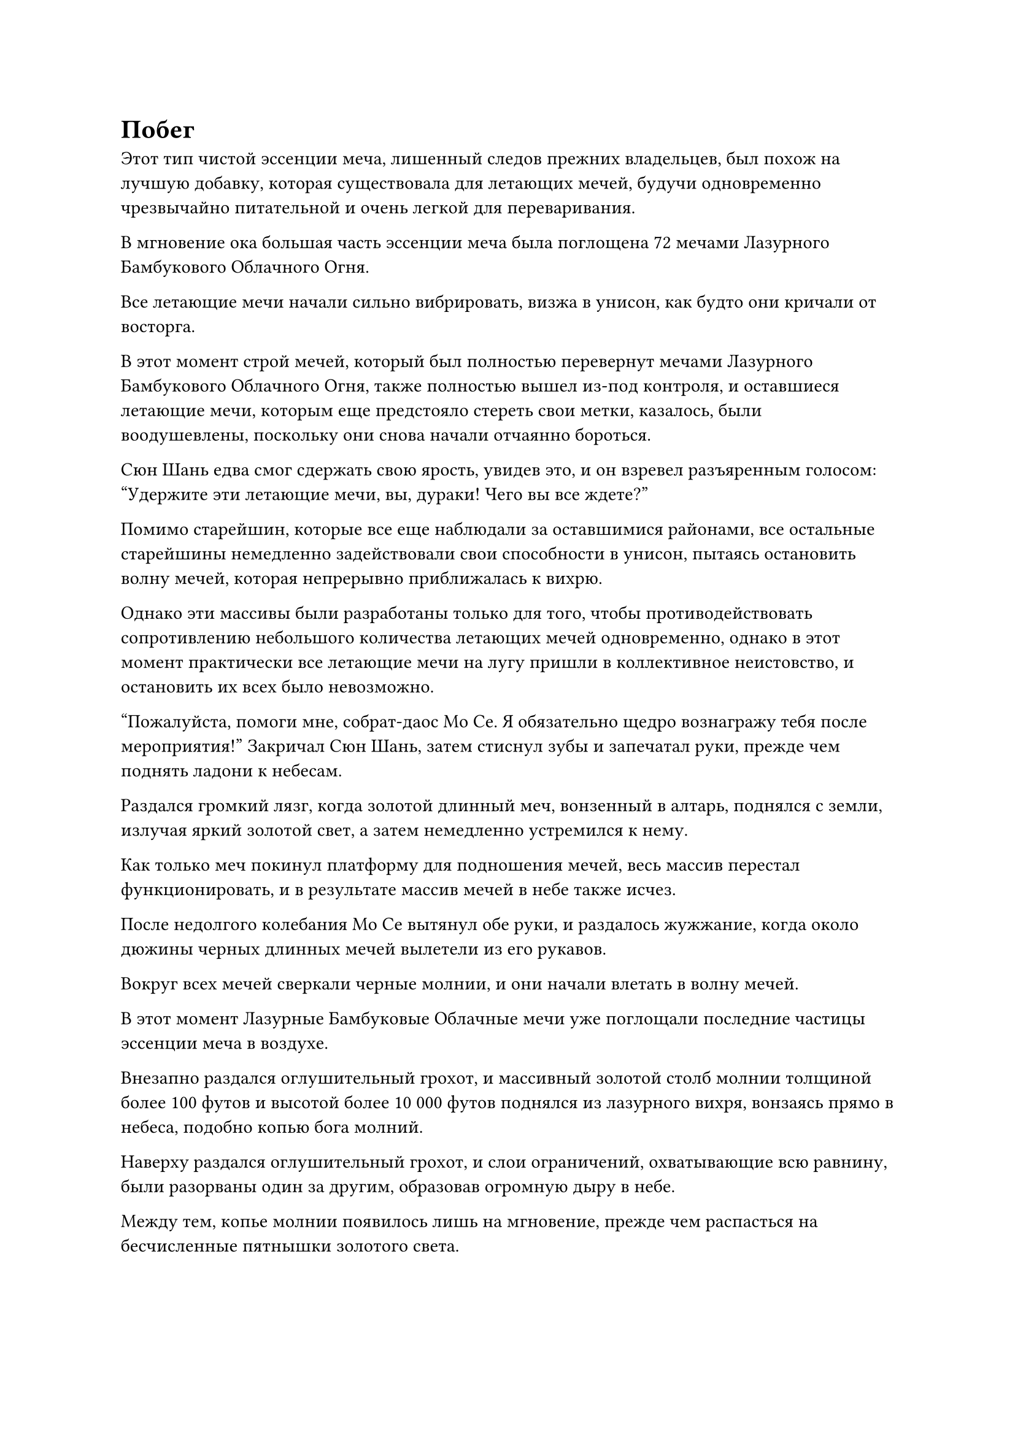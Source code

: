 = Побег

Этот тип чистой эссенции меча, лишенный следов прежних владельцев, был похож на лучшую добавку, которая существовала для летающих мечей, будучи одновременно чрезвычайно питательной и очень легкой для переваривания.

В мгновение ока большая часть эссенции меча была поглощена 72 мечами Лазурного Бамбукового Облачного Огня.

Все летающие мечи начали сильно вибрировать, визжа в унисон, как будто они кричали от восторга.

В этот момент строй мечей, который был полностью перевернут мечами Лазурного Бамбукового Облачного Огня, также полностью вышел из-под контроля, и оставшиеся летающие мечи, которым еще предстояло стереть свои метки, казалось, были воодушевлены, поскольку они снова начали отчаянно бороться.

Сюн Шань едва смог сдержать свою ярость, увидев это, и он взревел разъяренным голосом: "Удержите эти летающие мечи, вы, дураки! Чего вы все ждете?"

Помимо старейшин, которые все еще наблюдали за оставшимися районами, все остальные старейшины немедленно задействовали свои способности в унисон, пытаясь остановить волну мечей, которая непрерывно приближалась к вихрю.

Однако эти массивы были разработаны только для того, чтобы противодействовать сопротивлению небольшого количества летающих мечей одновременно, однако в этот момент практически все летающие мечи на лугу пришли в коллективное неистовство, и остановить их всех было невозможно.

"Пожалуйста, помоги мне, собрат-даос Мо Се. Я обязательно щедро вознагражу тебя после мероприятия!" Закричал Сюн Шань, затем стиснул зубы и запечатал руки, прежде чем поднять ладони к небесам.

Раздался громкий лязг, когда золотой длинный меч, вонзенный в алтарь, поднялся с земли, излучая яркий золотой свет, а затем немедленно устремился к нему.

Как только меч покинул платформу для подношения мечей, весь массив перестал функционировать, и в результате массив мечей в небе также исчез.

После недолгого колебания Мо Се вытянул обе руки, и раздалось жужжание, когда около дюжины черных длинных мечей вылетели из его рукавов.

Вокруг всех мечей сверкали черные молнии, и они начали влетать в волну мечей.

В этот момент Лазурные Бамбуковые Облачные мечи уже поглощали последние частицы эссенции меча в воздухе.

Внезапно раздался оглушительный грохот, и массивный золотой столб молнии толщиной более 100 футов и высотой более 10 000 футов поднялся из лазурного вихря, вонзаясь прямо в небеса, подобно копью бога молний.

Наверху раздался оглушительный грохот, и слои ограничений, охватывающие всю равнину, были разорваны один за другим, образовав огромную дыру в небе.

Между тем, копье молнии появилось лишь на мгновение, прежде чем распасться на бесчисленные пятнышки золотого света.

Молнии продолжали сверкать над Лазурными Бамбуковыми Облачными мечами, когда бесчисленные дуги золотых молний соединялись вместе, переплетаясь, образуя массивный лазурный меч, который был более 100 футов в длину.

Как только гигантский меч обрел форму, он немедленно нацелил свой кончик в огромную дыру в небе, и лазурный свет вспыхнул на его лезвии, когда он приготовился лететь к дыре, в то время как взрыв пространственной ряби распространился вокруг него.

Прямо в этот момент внезапно раздался чрезвычайно резкий визгливый звук, причинивший острую боль барабанным перепонкам каждого, и некоторые ученики Стадии телесной интеграции мгновенно потеряли сознание на месте, из их ушей потекла кровь.

"Вернись!" Сюн Шань взревел, и в следующее мгновение массивная проекция золотого меча внезапно появилась из воздуха, прежде чем обрушиться на гигантский лазурный меч.

Раздался оглушительный лязг, когда проекция меча столкнулась с лазурным мечом, посылая мощные ударные волны во все стороны.

Золотой ореол поднялся в воздух от того места, где столкнулись два меча, распространяясь во все стороны.

Все почувствовали, как взрыв ударных волн пронесся по воздуху над головой, и когда они посмотрели вверх, их приветствовал вид чистой пропасти в небе. Дело было не в том, что само пространство было разорвано на части. Вместо этого клочья облаков и ци меча в небе и даже частицы пыли в воздухе были разрезаны золотым ореолом.

Сразу же за связанными летающими мечами Сюн Шаня последовала дюжина или около того длинных мечей черной молнии, выпущенных Мо Се. К сожалению, по пути они были поражены расширяющимся золотым ореолом, и все они были отброшены назад с огромной силой.

Как владельцу мечей, Мо Се, естественно, тоже был нанесен тяжелый удар, и он поспешно сделал приглашающее движение, чтобы убрать летающие мечи, после чего не предпринял никаких дальнейших действий и начал наблюдать со стороны.

Прямо в этот момент у всех в ушах раздался чрезвычайно отчетливый треск.

Проекция золотого меча внезапно раскололась посередине, прежде чем разлететься на бесчисленные куски, и две половинки золотого летающего меча упали с неба, полностью лишившись своего прежнего блеска.

В то же время гигантский лазурный меч вонзился прямо в дыру в небе, прежде чем улететь, исчезнув в мгновение ока.

Сюн Шаня вырвало большим количеством крови, когда он поймал две половинки своих связанных летающих мечей, и он был мертвенно-бледен от ярости.

Все старейшины и ученики немедленно собрались вокруг него, но никто не осмелился ничего сказать, и даже Мо Се молчал, слегка нахмурив брови.

Хань Ли стоял немного в стороне от толпы, втайне стабилизируя свою собственную бурлящую ауру. Эта проекция золотого меча только что была чрезвычайно мощной атакой, и хотя большая часть ее силы была сведена на нет огромным количеством эссенции меча, поглощенной мечами Лазурного Бамбукового облака, Хань Ли все равно неизбежно подвергся некоторому воздействию атаки.

"Мечи отправились в северо-восточном направлении! Поторопитесь и верните их обратно!" Сюн Шань сплюнул сквозь стиснутые зубы с яростным выражением на лице.

Получив такие серьезные повреждения своему связанному летающему мечу, он должен был уйти в уединение, чтобы как можно скорее залечить свои собственные травмы. В противном случае, был очень хороший шанс, что его база совершенствования серьезно снизится.

Услышав это, все немедленно бросились в погоню, но Сюн Шань остановил их. "Подождите, они сейчас на северо-западе... Подождите, нет, на юго-западе..."

"Что происходит, товарищ даос Сюн?" Спросил Мо Се, и другие старейшины тоже смотрели на это с озадаченными выражениями лиц.

"Я потерял след мечей. Моя последняя связь с ними была полностью разорвана", - сказал Сюн Шань холодным голосом.

Затем он повернулся, чтобы посмотреть на сильно разрушенную гробницу мечей, а также на оставшиеся летающие мечи на лугу, которых было меньше 300, и его глаза горели яростью.

Он поднял руку, и его рукав громко развевался, несмотря на отсутствие ветра, когда он сильным движением опустил руку вниз.

Все оставшиеся летающие мечи были мгновенно поражены взрывом огромной силы, который отправил их прямо в землю.

Раздалась череда громких ударов, когда все летающие мечи приземлились на землю, погрузившись так глубоко в землю, что над поверхностью были видны только их рукояти.

Каждый ясно ощущал ярость Сюн Шаня, и никто не осмеливался что-либо сделать или сказать без дальнейших указаний.

Чжу Фэн был тем, кому было поручено присматривать за Лазурными Бамбуковыми Облачными мечами, и его лицо стало смертельно бледным, в то время как тело неудержимо дрожало от страха.

Он был не более чем старейшиной внутренней секты, так что если бы Сюн Шань набросился на него в приступе ярости, то его смерть была бы предрешена. Даже если бы секта собиралась наказать Сюн Шаня после этого события, это вряд ли имело бы значение для Чжу Фэна, когда он уже был мертв.

Сюн Шань медленно обвел взглядом лица всех присутствующих, и, несмотря на свою ярость, он все еще не утратил здравомыслия.

Он знал, что не было никакого способа, чтобы такое изменение произошло в Наборе мечей для сбора Духов Тысячи Лезвий без причины. Кто-то должен был вмешаться в это, и был очень хороший шанс, что виновником был один из 10 старейшин, стоящих перед ним.

Как человек, надзиравший за 72 мечами из Лазурного бамбука, Чжу Фэн был самым подозрительным, но Сюн Шань не считал его главным подозреваемым.

Вместо этого, в его глазах, самым подозрительным был Мо Се, который попросил разрешения присутствовать.

Такой сложный набор мечей было невозможно полностью контролировать даже самому Сюн Шаню, и если у кого-то из присутствующих и была возможность изменить этот набор, то это мог быть только Мо Се, чья база совершенствования была чрезвычайно близка к его собственной.

Мо Се, казалось, заметил намек на подозрение в глазах Сюн Шаня, и он немедленно запротестовал: "Вы же не подозреваете меня, не так ли, заместитель лорда Дао Сюн? Я ничего не сделал, кроме того момента, когда вы попросили меня о помощи в конце, и я даже не выпустил свою ауру вообще. Если бы я подделал массив, как возможно, что мне удалось это сделать, полностью обойдя ваше обнаружение?"

"Не нужно так волноваться, товарищ даосист Мо. Я ничего не говорил", - холодно проворчал СЮН Шань.

Несмотря на свои подозрения, у него не было доказательств, поэтому он не мог продолжать расследование. Он не был опрометчивым человеком. В противном случае он не смог бы достичь своего нынешнего положения.

"Похоже, сегодня у тебя еще много дел, о которых нужно позаботиться, так что я тебя больше не задерживаю. Я вернусь как-нибудь в другой раз, чтобы забрать то, что ты у меня одолжил. Прощай!" Сказал Мо Се.

Сюн Шань ничего не ответил, он поднял руку, чтобы наложить несколько заклинательных печатей в определенном направлении, и пространство там покрылось рябью, когда появился шар белого света размером в несколько десятков футов.

Мо Се сжал кулак в прощальном приветствии Сюн Шаню, а затем в мгновение ока влетел в шар белого света.

Сюн Шань наблюдал, как Мо Се вышел из гробницы меча, затем отвел взгляд и начал изучать лица 10 старейшин, стоявших перед ним с ледяным выражением на лице.

Казалось, атмосфера полностью сгустилась, и никто не осмеливался произнести ни единого звука.

Как и все остальные, голова Хань Ли была слегка опущена, чтобы избежать взгляда Сюн Шаня.

После долгого молчания взгляд Сюн Шаня в конце концов остановился на Чжу Фэне. "Тебе нечего сказать, старейшина Чжу Фэн?"

Сердце Чжу Фэна сильно забилось, когда он услышал это, и он начал испуганно заикаться. "Нет... я... Но..."

Сюн Шань еще раз тайно обыскал всю гробницу мечей своим духовным чутьем, но по-прежнему не смог найти никаких зацепок и продолжил: "Я уже предупреждал всех вас ранее. Любому, кто уронит мяч, пощады не будет! Ты был тем, кто совершил эту серьезную ошибку, поэтому я не могу просто позволить тебе уйти безнаказанным без какой-либо компенсации".

"Эйч, как ты хочешь, чтобы я компенсировал тебе, заместитель лорда Дао Сюн?" - Спросил Чжу Фэн, и холодный пот обильно потек по его лицу.

"Учитывая огромные убытки, которые я понес, вы не смогли бы покрыть все, даже если бы продали все, что у вас есть. Я не жестокий и бессердечный человек, поэтому я попрошу только 6000 очков заслуг и 300 Камней Бессмертного происхождения в качестве компенсации", - заявил Сюн Шань холодным и неумолимым голосом.

Чжу Фэн чуть не рухнул на землю, услышав это.

Это было больше, чем все, чем он владел в настоящее время, и заставлять его раскошеливаться на такую огромную компенсацию было больнее, чем убивать его.

Однако у него не было выбора, кроме как принять такой исход.

Все остальные присутствующие внутренне морщились, осуждая Сюн Шаня за его жестокие требования, но в то же время радуясь тому факту, что они не были на месте Чжу Фэна.

#pagebreak()